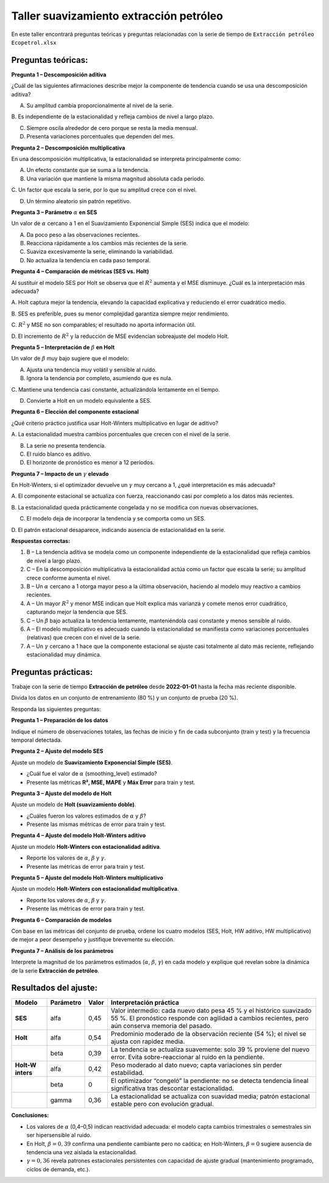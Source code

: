 Taller suavizamiento extracción petróleo
----------------------------------------

En este taller encontrará preguntas teóricas y preguntas relacionadas
con la serie de tiempo de ``Extracción petróleo Ecopetrol.xlsx``

Preguntas teóricas:
~~~~~~~~~~~~~~~~~~~

**Pregunta 1 – Descomposición aditiva**

¿Cuál de las siguientes afirmaciones describe mejor la componente de
tendencia cuando se usa una descomposición aditiva?

A. Su amplitud cambia proporcionalmente al nivel de la serie.

B. Es independiente de la estacionalidad y refleja cambios de nivel a
largo plazo.

C. Siempre oscila alrededor de cero porque se resta la media mensual.

D. Presenta variaciones porcentuales que dependen del mes.

**Pregunta 2 – Descomposición multiplicativa**

En una descomposición multiplicativa, la estacionalidad se interpreta
principalmente como:

A. Un efecto constante que se suma a la tendencia.

B. Una variación que mantiene la misma magnitud absoluta cada periodo.

C. Un factor que escala la serie, por lo que su amplitud crece con el
nivel.

D. Un término aleatorio sin patrón repetitivo.

**Pregunta 3 – Parámetro** :math:`\alpha` **en SES**

Un valor de :math:`\alpha` cercano a 1 en el Suavizamiento Exponencial
Simple (SES) indica que el modelo:

A. Da poco peso a las observaciones recientes.

B. Reacciona rápidamente a los cambios más recientes de la serie.

C. Suaviza excesivamente la serie, eliminando la variabilidad.

D. No actualiza la tendencia en cada paso temporal.

**Pregunta 4 – Comparación de métricas (SES vs. Holt)**

Al sustituir el modelo SES por Holt se observa que el :math:`R^{2}`
aumenta y el MSE disminuye. ¿Cuál es la interpretación más adecuada?

A. Holt captura mejor la tendencia, elevando la capacidad explicativa y
reduciendo el error cuadrático medio.

B. SES es preferible, pues su menor complejidad garantiza siempre mejor
rendimiento.

C. :math:`R^{2}` y MSE no son comparables; el resultado no aporta
información útil.

D. El incremento de :math:`R^{2}` y la reducción de MSE evidencian
sobreajuste del modelo Holt.

**Pregunta 5 – Interpretación de** :math:`\beta` **en Holt**

Un valor de :math:`\beta` muy bajo sugiere que el modelo:

A. Ajusta una tendencia muy volátil y sensible al ruido.

B. Ignora la tendencia por completo, asumiendo que es nula.

C. Mantiene una tendencia casi constante, actualizándola lentamente en
el tiempo.

D. Convierte a Holt en un modelo equivalente a SES.

**Pregunta 6 – Elección del componente estacional**

¿Qué criterio práctico justifica usar Holt-Winters multiplicativo en
lugar de aditivo?

A. La estacionalidad muestra cambios porcentuales que crecen con el
nivel de la serie.

B. La serie no presenta tendencia.

C. El ruido blanco es aditivo.

D. El horizonte de pronóstico es menor a 12 períodos.

**Pregunta 7 – Impacto de un** :math:`\gamma` **elevado**

En Holt-Winters, si el optimizador devuelve un :math:`\gamma` muy
cercano a 1, ¿qué interpretación es más adecuada?

A. El componente estacional se actualiza con fuerza, reaccionando casi
por completo a los datos más recientes.

B. La estacionalidad queda prácticamente congelada y no se modifica con
nuevas observaciones.

C. El modelo deja de incorporar la tendencia y se comporta como un SES.

D. El patrón estacional desaparece, indicando ausencia de estacionalidad
en la serie.

**Respuestas correctas:**

1. B – La tendencia aditiva se modela como un componente independiente
   de la estacionalidad que refleja cambios de nivel a largo plazo.

2. C – En la descomposición multiplicativa la estacionalidad actúa como
   un factor que escala la serie; su amplitud crece conforme aumenta el
   nivel.

3. B – Un :math:`\alpha` cercano a 1 otorga mayor peso a la última
   observación, haciendo al modelo muy reactivo a cambios recientes.

4. A – Un mayor :math:`R^{2}` y menor MSE indican que Holt explica más
   varianza y comete menos error cuadrático, capturando mejor la
   tendencia que SES.

5. C – Un :math:`\beta` bajo actualiza la tendencia lentamente,
   manteniéndola casi constante y menos sensible al ruido.

6. A – El modelo multiplicativo es adecuado cuando la estacionalidad se
   manifiesta como variaciones porcentuales (relativas) que crecen con
   el nivel de la serie.

7. A – Un :math:`\gamma` cercano a 1 hace que la componente estacional
   se ajuste casi totalmente al dato más reciente, reflejando
   estacionalidad muy dinámica.

Preguntas prácticas:
~~~~~~~~~~~~~~~~~~~~

Trabaje con la serie de tiempo **Extracción de petróleo** desde
**2022-01-01** hasta la fecha más reciente disponible.

Divida los datos en un conjunto de entrenamiento (80 %) y un conjunto de
prueba (20 %).

Responda las siguientes preguntas:

**Pregunta 1 – Preparación de los datos**

Indique el número de observaciones totales, las fechas de inicio y fin
de cada subconjunto (train y test) y la frecuencia temporal detectada.

**Pregunta 2 – Ajuste del modelo SES**

Ajuste un modelo de **Suavizamiento Exponencial Simple (SES)**.

-  ¿Cuál fue el valor de :math:`\alpha` (smoothing_level) estimado?

-  Presente las métricas **R², MSE, MAPE** y **Máx Error** para train y
   test.

**Pregunta 3 – Ajuste del modelo de Holt**

Ajuste un modelo de **Holt (suavizamiento doble)**.

-  ¿Cuáles fueron los valores estimados de :math:`\alpha` y
   :math:`\beta`?

-  Presente las mismas métricas de error para train y test.

**Pregunta 4 – Ajuste del modelo Holt-Winters aditivo**

Ajuste un modelo **Holt-Winters con estacionalidad aditiva**.

-  Reporte los valores de :math:`\alpha`, :math:`\beta` y
   :math:`\gamma`.

-  Presente las métricas de error para train y test.

**Pregunta 5 – Ajuste del modelo Holt-Winters multiplicativo**

Ajuste un modelo **Holt-Winters con estacionalidad multiplicativa**.

-  Reporte los valores de :math:`\alpha`, :math:`\beta` y
   :math:`\gamma`.

-  Presente las métricas de error para train y test.

**Pregunta 6 – Comparación de modelos**

Con base en las métricas del conjunto de prueba, ordene los cuatro
modelos (SES, Holt, HW aditivo, HW multiplicativo) de mejor a peor
desempeño y justifique brevemente su elección.

**Pregunta 7 – Análisis de los parámetros**

Interprete la magnitud de los parámetros estimados (:math:`\alpha`,
:math:`\beta`, :math:`\gamma`) en cada modelo y explique qué revelan
sobre la dinámica de la serie **Extracción de petróleo**.

Resultados del ajuste:
~~~~~~~~~~~~~~~~~~~~~~

+----------+--------------+--------+----------------------------------+
| Modelo   | Parámetro    | Valor  | Interpretación práctica          |
+==========+==============+========+==================================+
| **SES**  | alfa         | 0,45   | Valor intermedio: cada nuevo     |
|          |              |        | dato pesa 45 % y el histórico    |
|          |              |        | suavizado 55 %. El pronóstico    |
|          |              |        | responde con agilidad a cambios  |
|          |              |        | recientes, pero aún conserva     |
|          |              |        | memoria del pasado.              |
+----------+--------------+--------+----------------------------------+
| **Holt** | alfa         | 0,54   | Predominio moderado de la        |
|          |              |        | observación reciente (54 %); el  |
|          |              |        | nivel se ajusta con rapidez      |
|          |              |        | media.                           |
+----------+--------------+--------+----------------------------------+
|          | beta         | 0,39   | La tendencia se actualiza        |
|          |              |        | suavemente: solo 39 % proviene   |
|          |              |        | del nuevo error. Evita           |
|          |              |        | sobre-reaccionar al ruido en la  |
|          |              |        | pendiente.                       |
+----------+--------------+--------+----------------------------------+
| **Holt-W | alfa         | 0,42   | Peso moderado al dato nuevo;     |
| inters** |              |        | capta variaciones sin perder     |
|          |              |        | estabilidad.                     |
+----------+--------------+--------+----------------------------------+
|          | beta         | 0      | El optimizador “congeló” la      |
|          |              |        | pendiente: no se detecta         |
|          |              |        | tendencia lineal significativa   |
|          |              |        | tras descontar estacionalidad.   |
+----------+--------------+--------+----------------------------------+
|          | gamma        | 0,36   | La estacionalidad se actualiza   |
|          |              |        | con suavidad media; patrón       |
|          |              |        | estacional estable pero con      |
|          |              |        | evolución gradual.               |
+----------+--------------+--------+----------------------------------+

**Conclusiones:**

-  Los valores de :math:`\alpha` (0,4–0,5) indican reactividad adecuada:
   el modelo capta cambios trimestrales o semestrales sin ser
   hipersensible al ruido.

-  En Holt, :math:`\beta = 0,39` confirma una pendiente cambiante pero
   no caótica; en Holt-Winters, :math:`\beta = 0` sugiere ausencia de
   tendencia una vez aislada la estacionalidad.

-  :math:`\gamma = 0,36` revela patrones estacionales persistentes con
   capacidad de ajuste gradual (mantenimiento programado, ciclos de
   demanda, etc.).
